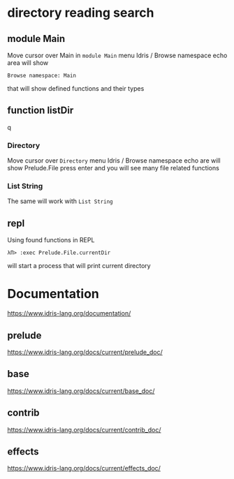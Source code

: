 * directory reading search
** module Main
Move cursor over Main in ~module Main~
menu Idris / Browse namespace
echo area will show
#+BEGIN_EXAMPLE
Browse namespace: Main
#+END_EXAMPLE
that will show defined functions and their types

** function listDir
q
*** Directory
Move cursor over ~Directory~
menu Idris / Browse namespace
echo are will show
Prelude.File
press enter and you will see many file related functions

*** List String
The same will work with ~List String~

** repl
Using found functions in REPL
#+BEGIN_EXAMPLE
λΠ> :exec Prelude.File.currentDir
#+END_EXAMPLE
will start a process that will print current directory

* Documentation
https://www.idris-lang.org/documentation/

** prelude
https://www.idris-lang.org/docs/current/prelude_doc/

** base
https://www.idris-lang.org/docs/current/base_doc/

** contrib
https://www.idris-lang.org/docs/current/contrib_doc/

** effects
https://www.idris-lang.org/docs/current/effects_doc/
